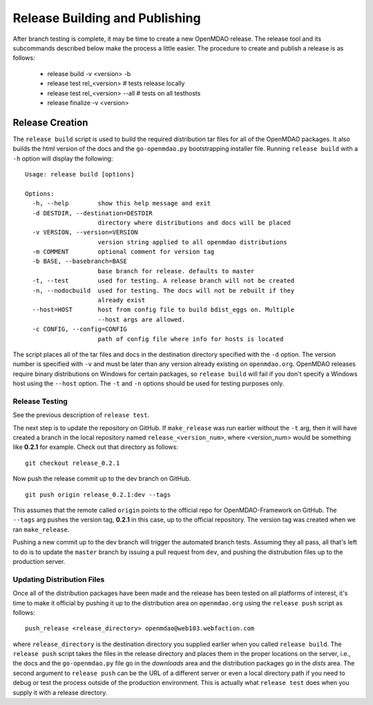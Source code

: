 Release Building and Publishing
===============================

After branch testing is complete, it may be time to create a new OpenMDAO
release. The release tool and its subcommands described below make the 
process a little easier.  The procedure to create and publish a release 
is as follows:

    - release build -v <version> -b
    - release test rel_<version>  # tests release locally
    - release test rel_<version>  --all  # tests on all testhosts
    - release finalize -v <version>


Release Creation
----------------

The ``release build`` script is used to build the required distribution tar
files for all of the OpenMDAO packages. It also builds the html version
of the docs and the ``go-openmdao.py`` bootstrapping installer file.  
Running ``release build`` with a ``-h`` option will display the following:

::

    Usage: release build [options]

    Options:
      -h, --help        show this help message and exit
      -d DESTDIR, --destination=DESTDIR
                        directory where distributions and docs will be placed
      -v VERSION, --version=VERSION
                        version string applied to all openmdao distributions
      -m COMMENT        optional comment for version tag
      -b BASE, --basebranch=BASE
                        base branch for release. defaults to master
      -t, --test        used for testing. A release branch will not be created
      -n, --nodocbuild  used for testing. The docs will not be rebuilt if they
                        already exist
      --host=HOST       host from config file to build bdist_eggs on. Multiple
                        --host args are allowed.
      -c CONFIG, --config=CONFIG
                        path of config file where info for hosts is located


The script places all of the tar files and docs in the destination directory
specified with the ``-d`` option. The version number is specified with ``-v``
and must be later than any version already existing on ``openmdao.org``. OpenMDAO
releases require binary distributions on Windows for certain packages, so
``release build`` will fail if you don't specify a Windows host using the
``--host`` option. The ``-t`` and ``-n`` options should be used for
testing purposes only.


Release Testing
~~~~~~~~~~~~~~~

See the previous description of ``release test``.


The next step is to update the repository on GitHub.  If ``make_release`` was
run earlier without the ``-t`` arg, then it will have created a branch in the
local repository named ``release_<version_num>``, where <version_num> would be
something like **0.2.1** for example.  Check out that directory as follows:

::

    git checkout release_0.2.1


Now push the release commit up to the dev branch on GitHub.

::

    git push origin release_0.2.1:dev --tags


This assumes that the remote called ``origin`` points to the official repo for
OpenMDAO-Framework on GitHub.  The ``--tags`` arg pushes the version tag, **0.2.1**
in this case, up to the official repository.  The version tag was created when
we ran ``make_release``.

Pushing a new commit up to the dev branch will trigger the automated branch tests.
Assuming they all pass, all that's left to do is to update the ``master`` branch
by issuing a pull request from ``dev``, and pushing the distrubution files up to
the production server.


Updating Distribution Files
~~~~~~~~~~~~~~~~~~~~~~~~~~~

Once all of the distribution packages have been made and the release has 
been tested on all platforms of interest, it's time to make it official
by pushing it up to the distribution area on ``openmdao.org`` using the
``release push`` script as follows:

::

    push_release <release_directory> openmdao@web103.webfaction.com

where ``release_directory`` is the destination directory you supplied earlier
when you called ``release build``.  The ``release push`` script takes the files
in the release directory and places them in the proper locations on the
server, i.e., the docs and the ``go-openmdao.py`` file go in the *downloads* 
area and the distribution packages go in the *dists* area.  The second
argument to ``release push`` can be the URL of a different server or even
a local directory path if you need to debug or test the process outside
of the production environment.  This is actually what ``release test`` does
when you supply it with a release directory.




